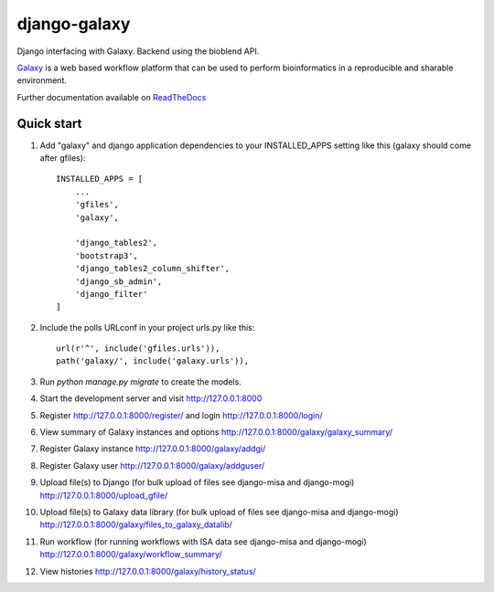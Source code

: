 =====
django-galaxy
=====


|Build Status (Travis)| |Py versions|


Django interfacing with Galaxy. Backend using the bioblend API.

`Galaxy <https://galaxyproject.org/>`__ is a web based workflow platform that can be used to perform bioinformatics in a reproducible and sharable environment.

Further documentation available on `ReadTheDocs <https://mogi.readthedocs.io/en/latest/>`__

Quick start
-----------

1. Add "galaxy" and django application dependencies to your INSTALLED_APPS setting like this (galaxy should come after gfiles)::

    INSTALLED_APPS = [
        ...
        'gfiles',
        'galaxy',

        'django_tables2',
        'bootstrap3',
        'django_tables2_column_shifter',
        'django_sb_admin',
        'django_filter'
    ]

2. Include the polls URLconf in your project urls.py like this::

    url(r'^', include('gfiles.urls')),
    path('galaxy/', include('galaxy.urls')),

3. Run `python manage.py migrate` to create the models.

4. Start the development server and visit http://127.0.0.1:8000

5. Register http://127.0.0.1:8000/register/ and login http://127.0.0.1:8000/login/

6. View summary of Galaxy instances and options http://127.0.0.1:8000/galaxy/galaxy_summary/

7. Register Galaxy instance http://127.0.0.1:8000/galaxy/addgi/

8. Register Galaxy user http://127.0.0.1:8000/galaxy/addguser/

9. Upload file(s) to Django (for bulk upload of files see django-misa and django-mogi) http://127.0.0.1:8000/upload_gfile/

10. Upload file(s) to Galaxy data library (for bulk upload of files see django-misa and django-mogi) http://127.0.0.1:8000/galaxy/files_to_galaxy_datalib/

11. Run workflow (for running workflows with ISA data see django-misa and django-mogi) http://127.0.0.1:8000/galaxy/workflow_summary/

12. View histories http://127.0.0.1:8000/galaxy/history_status/


.. |Build Status (Travis)| image:: https://travis-ci.com/computational-metabolomics/django-galaxy.svg?branch=master
   :target: https://travis-ci.com/computational-metabolomics/django-galaxy/

.. |Py versions| image:: https://img.shields.io/pypi/pyversions/django-galaxy.svg?style=flat&maxAge=3600
   :target: https://pypi.python.org/pypi/django-galaxy/
